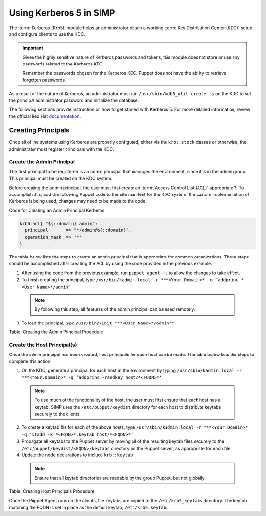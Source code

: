 Using Kerberos 5 in SIMP
========================

The :term:`Kerberos (Krb5)` module helps an administrator obtain a
working :term:`Key Distribution Center (KDC)` setup and configure
clients to use the KDC.

.. important::

    Given the highly sensitive nature of Kerberos passwords and tokens,
    this module does not store or use any passwords related to the
    Kerberos KDC.

    Remember the passwords chosen for the Kerberos KDC. Puppet does not
    have the ability to retrieve forgotten passwords.

As a result of the nature of Kerberos, an administrator must run
``/usr/sbin/kdb5_util create -s`` on the KDC to set the principal
administrator password and initialize the database.

The following sections provide instruction on how to get started with
Kerberos 5. For more detailed information, review the official Red Hat
`documentation <https://access.redhat.com/knowledge/docs/en-US/Red_Hat_Enterprise_Linux/6/html/Managing_Smart_Cards/Configuring_a_Kerberos_5_Server.html>`_.


Creating Principals
-------------------

Once all of the systems using Kerberos are properly configured, either
via the ``krb::stock`` classes or otherwise, the administrator must
register principals with the KDC.

Create the Admin Principal
~~~~~~~~~~~~~~~~~~~~~~~~~~

The first principal to be registered is an admin principal that manages
the environment, since it is in the admin group. This principal must be
created on the KDC system.

Before creating the admin principal, the user must first create an
:term:`Access Control List (ACL)` appropriate ?. To accomplish this,
add the following Puppet code to the site manifest for the KDC system.
If a custom implementation of Kerberos is being used, changes may
need to be made to the code.

Code for Creating an Admin Principal Kerberos

.. code-block:: ruby

  krb5_acl{ "${::domain}_admin":
    principal       => "*/admin@${::domain}",
    operation_mask  => '*'
  }


The table below lists the steps to create an admin principal that is
appropriate for common organizations. These steps should be accomplished
after creating the ACL by using the code provided in the previous
example.

1. After using the code from the previous example, run ``puppet agent -t`` to allow the changes to take effect.
2. To finish creating the principal, type ``/usr/bin/kadmin.local -r ***<Your.Domain>* -q “addprinc *<User Name>*/admin”``

  .. note:: By following this step, all features of the admin principal can be used remotely.

3. To load the principal, type ``/usr/bin/kinit ***<User Name>*/admin**``

Table: Creating the Admin Principal Procedure

Create the Host Principal(s)
~~~~~~~~~~~~~~~~~~~~~~~~~~~~

Once the admin principal has been created, host principals for each host
can be made. The table below lists the steps to complete this action.

1. On the KDC, generate a principal for each host in the environment by typing ``/usr/sbin/kadmin.local -r ***<Your.Domain>* -q ‘addprinc -randkey host/*<FQDN>*‘``

  .. note:: To use much of the functionality of the host, the user must first ensure that each host has a keytab. SIMP uses the ``/etc/puppet/keydist`` directory for each host to distribute keytabs securely to the clients.

2. To create a keytab file for each of the above hosts, type ``/usr/sbin/kadmin.local -r ***<Your.Domain>* -q ‘ktadd -k *<FQDN>*.keytab host/*<FQDN>*‘``
3. Propagate all keytabs to the Puppet server by moving all of the resulting keytab files securely to the ``/etc/puppet/keydist/<FQDN>/keytabs`` directory on the Puppet server, as appropriate for each file.
4. Update the node declarations to include ``krb::keytab``.

  .. note:: Ensure that all keytab directories are readable by the group Puppet, but not globally.

Table: Creating Host Principals Procedure

Once the Puppet Agent runs on the clients, the keytabs are copied to the
``/etc/krb5_keytabs`` directory. The keytab matching the FQDN is set in
place as the default keytab, ``/etc/krb5.keytab``.
